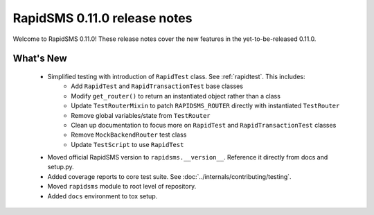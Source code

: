 =============================
RapidSMS 0.11.0 release notes
=============================

Welcome to RapidSMS 0.11.0! These release notes cover the new features in the
yet-to-be-released 0.11.0.


What's New
==========

 * Simplified testing with introduction of ``RapidTest`` class. See :ref:`rapidtest`. This includes:
    * Add ``RapidTest`` and ``RapidTransactionTest`` base classes
    * Modify ``get_router()`` to return an instantiated object rather than a class
    * Update ``TestRouterMixin`` to patch ``RAPIDSMS_ROUTER`` directly with instantiated ``TestRouter``
    * Remove global variables/state from ``TestRouter``
    * Clean up documentation to focus more on ``RapidTest`` and ``RapidTransactionTest`` classes
    * Remove ``MockBackendRouter`` test class
    * Update ``TestScript`` to use ``RapidTest``
 * Moved official RapidSMS version to ``rapidsms.__version__``. Reference it directly from docs and setup.py.
 * Added coverage reports to core test suite. See :doc:`../internals/contributing/testing`.
 * Moved ``rapidsms`` module to root level of repository.
 * Added ``docs`` environment to tox setup.
